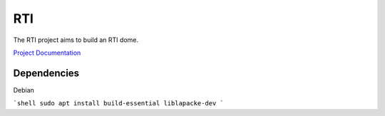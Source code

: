 RTI
===

The RTI project aims to build an RTI dome.

`Project Documentation <https://cceh.github.io/rti/index.html>`_

Dependencies
------------

Debian

```shell
sudo apt install build-essential liblapacke-dev 
```
